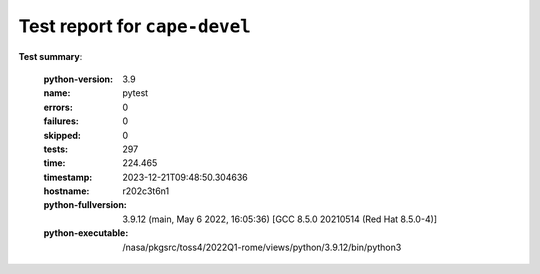
.. _testutils-test-report:

==============================
Test report for ``cape-devel``
==============================

**Test summary**:

    :python-version: 3.9
    :name: pytest
    :errors: 0
    :failures: 0
    :skipped: 0
    :tests: 297
    :time: 224.465
    :timestamp: 2023-12-21T09:48:50.304636
    :hostname: r202c3t6n1
    :python-fullversion: 3.9.12 (main, May  6 2022, 16:05:36) [GCC 8.5.0 20210514 (Red Hat 8.5.0-4)]
    :python-executable: /nasa/pkgsrc/toss4/2022Q1-rome/views/python/3.9.12/bin/python3
